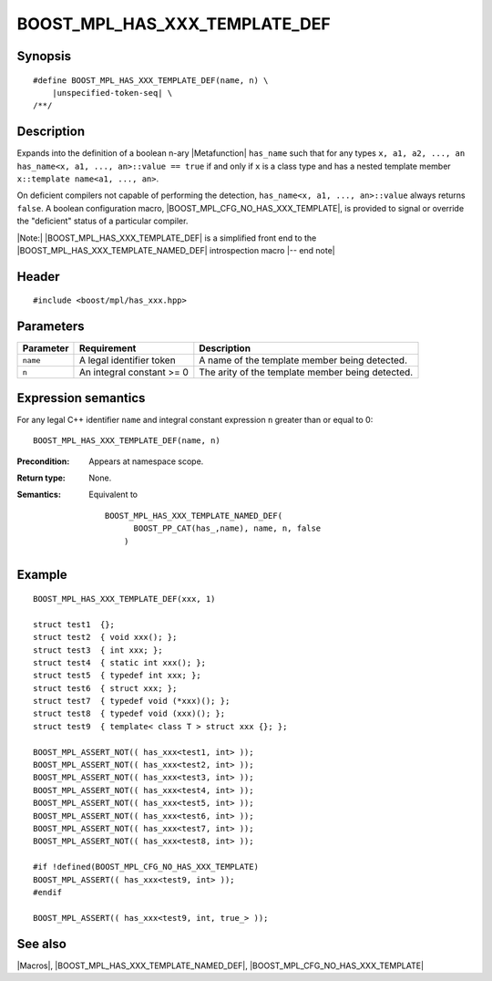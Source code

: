 .. Macros/Introspection//BOOST_MPL_HAS_XXX_TEMPLATE_DEF

.. Copyright Daniel Walker 2007.
.. Distributed under the Boost
.. Software License, Version 1.0. (See accompanying
.. file LICENSE_1_0.txt or copy at http://www.boost.org/LICENSE_1_0.txt)

BOOST_MPL_HAS_XXX_TEMPLATE_DEF
==============================

Synopsis
--------

.. parsed-literal::

    #define BOOST_MPL_HAS_XXX_TEMPLATE_DEF(name, n) \\
        |unspecified-token-seq| \\
    /\*\*/


Description
-----------

Expands into the definition of a boolean n-ary |Metafunction|
``has_name`` such that for any types ``x, a1, a2, ..., an``
``has_name<x, a1, ..., an>::value == true`` if and only if ``x`` is a
class type and has a nested template member ``x::template name<a1,
..., an>``.

On deficient compilers not capable of performing the detection,
``has_name<x, a1, ..., an>::value`` always returns ``false``. A
boolean configuration macro, |BOOST_MPL_CFG_NO_HAS_XXX_TEMPLATE|, is
provided to signal or override the "deficient" status of a particular
compiler.

|Note:| |BOOST_MPL_HAS_XXX_TEMPLATE_DEF| is a simplified front end to
the |BOOST_MPL_HAS_XXX_TEMPLATE_NAMED_DEF| introspection macro |-- end
note|


Header
------

.. parsed-literal::
    
    #include <boost/mpl/has_xxx.hpp>


Parameters
----------


+---------------+-------------------------------+---------------------------------------------------+
| Parameter     | Requirement                   | Description                                       |
+===============+===============================+===================================================+
| ``name``      | A legal identifier token      | A name of the template member being detected.     |
+---------------+-------------------------------+---------------------------------------------------+
| ``n``         | An integral constant >= 0     | The arity of the template member being detected.  |
+---------------+-------------------------------+---------------------------------------------------+


Expression semantics
--------------------

For any legal C++ identifier ``name`` and integral constant expression
``n`` greater than or equal to 0:

.. parsed-literal::

    BOOST_MPL_HAS_XXX_TEMPLATE_DEF(name, n)

:Precondition:
    Appears at namespace scope.

:Return type:
    None.

:Semantics:
    Equivalent to

    .. parsed-literal::

        BOOST_MPL_HAS_XXX_TEMPLATE_NAMED_DEF(
              BOOST_PP_CAT(has\_,name), name, n, false
            )


Example
-------

.. parsed-literal::
    
    BOOST_MPL_HAS_XXX_TEMPLATE_DEF(xxx, 1)
    
    struct test1  {};
    struct test2  { void xxx(); };
    struct test3  { int xxx; };
    struct test4  { static int xxx(); };
    struct test5  { typedef int xxx; };
    struct test6  { struct xxx; };
    struct test7  { typedef void (\*xxx)(); };
    struct test8  { typedef void (xxx)(); };
    struct test9  { template< class T > struct xxx {}; };
    
    BOOST_MPL_ASSERT_NOT(( has_xxx<test1, int> ));
    BOOST_MPL_ASSERT_NOT(( has_xxx<test2, int> ));
    BOOST_MPL_ASSERT_NOT(( has_xxx<test3, int> ));
    BOOST_MPL_ASSERT_NOT(( has_xxx<test4, int> ));
    BOOST_MPL_ASSERT_NOT(( has_xxx<test5, int> ));
    BOOST_MPL_ASSERT_NOT(( has_xxx<test6, int> ));
    BOOST_MPL_ASSERT_NOT(( has_xxx<test7, int> ));
    BOOST_MPL_ASSERT_NOT(( has_xxx<test8, int> ));
    
    #if !defined(BOOST_MPL_CFG_NO_HAS_XXX_TEMPLATE)
    BOOST_MPL_ASSERT(( has_xxx<test9, int> ));
    #endif
    
    BOOST_MPL_ASSERT(( has_xxx<test9, int, true\_> ));


See also
--------

|Macros|, |BOOST_MPL_HAS_XXX_TEMPLATE_NAMED_DEF|, |BOOST_MPL_CFG_NO_HAS_XXX_TEMPLATE|

